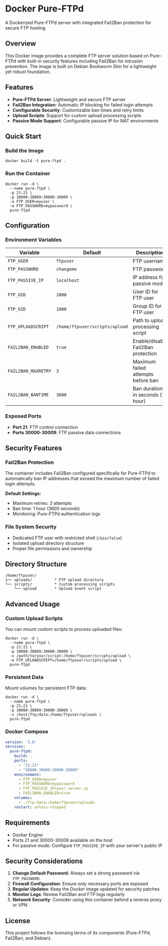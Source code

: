 * Docker Pure-FTPd

A Dockerized Pure-FTPd server with integrated Fail2Ban protection for
secure FTP hosting.

** Overview

This Docker image provides a complete FTP server solution based on
Pure-FTPd with built-in security features including Fail2Ban for
intrusion prevention. The image is built on Debian Bookworm Slim for a
lightweight yet robust foundation.

** Features

- **Pure-FTPd Server**: Lightweight and secure FTP server
- **Fail2Ban Integration**: Automatic IP blocking for failed login attempts
- **Configurable Security**: Customizable ban times and retry limits
- **Upload Scripts**: Support for custom upload processing scripts
- **Passive Mode Support**: Configurable passive IP for NAT environments

** Quick Start

*** Build the Image

#+begin_src shell
docker build -t pure-ftpd .
#+end_src

*** Run the Container

#+begin_src shell
docker run -d \
  --name pure-ftpd \
  -p 21:21 \
  -p 30000-30009:30000-30009 \
  -e FTP_USER=myuser \
  -e FTP_PASSWORD=mypassword \
  pure-ftpd
#+end_src

** Configuration

*** Environment Variables

| Variable            | Default                        | Description                        |
|---------------------+--------------------------------+------------------------------------|
| =FTP_USER=          | =ftpuser=                      | FTP username                       |
| =FTP_PASSWORD=      | =changeme=                     | FTP password                       |
| =FTP_PASSIVE_IP=    | =localhost=                    | IP address for passive mode        |
| =FTP_UID=           | =1000=                         | User ID for FTP user               |
| =FTP_GID=           | =1000=                         | Group ID for FTP user              |
| =FTP_UPLOADSCRIPT=  | =/home/ftpuser/scripts/upload= | Path to upload processing script   |
| =FAIL2BAN_ENABLED=  | =true=                         | Enable/disable Fail2Ban protection |
| =FAIL2BAN_MAXRETRY= | =3=                            | Maximum failed attempts before ban |
| =FAIL2BAN_BANTIME=  | =3600=                         | Ban duration in seconds (1 hour)   |

*** Exposed Ports

- **Port 21**: FTP control connection
- **Ports 30000-30009**: FTP passive data connections

** Security Features

*** Fail2Ban Protection

The container includes Fail2Ban configured specifically for Pure-FTPd
to automatically ban IP addresses that exceed the maximum number of
failed login attempts.

**Default Settings:**
- Maximum retries: 3 attempts
- Ban time: 1 hour (3600 seconds)
- Monitoring: Pure-FTPd authentication logs

*** File System Security

- Dedicated FTP user with restricted shell (=/bin/false=)
- Isolated upload directory structure
- Proper file permissions and ownership

** Directory Structure

#+begin_example
/home/ftpuser/
├── uploads/          * FTP upload directory
└── scripts/          * Custom processing scripts
    └── upload        * Upload event script
#+end_example

** Advanced Usage

*** Custom Upload Scripts

You can mount custom scripts to process uploaded files:

#+begin_src shell
docker run -d \
  --name pure-ftpd \
  -p 21:21 \
  -p 30000-30009:30000-30009 \
  -v /path/to/your/script:/home/ftpuser/scripts/upload \
  -e FTP_UPLOADSCRIPT=/home/ftpuser/scripts/upload \
  pure-ftpd
#+end_src

*** Persistent Data

Mount volumes for persistent FTP data:

#+begin_src shell
docker run -d \
  --name pure-ftpd \
  -p 21:21 \
  -p 30000-30009:30000-30009 \
  -v /host/ftp/data:/home/ftpuser/uploads \
  pure-ftpd
#+end_src

*** Docker Compose

#+begin_src yaml
version: '3.8'
services:
  pure-ftpd:
    build: .
    ports:
      - "21:21"
      - "30000-30009:30000-30009"
    environment:
      - FTP_USER=myuser
      - FTP_PASSWORD=mypassword
      - FTP_PASSIVE_IP=your.server.ip
      - FAIL2BAN_ENABLED=true
    volumes:
      - ./ftp-data:/home/ftpuser/uploads
    restart: unless-stopped
#+end_src

** Requirements

- Docker Engine
- Ports 21 and 30000-30009 available on the host
- For passive mode: Configure =FTP_PASSIVE_IP= with your server's public IP

** Security Considerations

1. **Change Default Password**: Always set a strong password via =FTP_PASSWORD=
2. **Firewall Configuration**: Ensure only necessary ports are exposed
3. **Regular Updates**: Keep the Docker image updated for security patches
4. **Monitor Logs**: Review Fail2Ban and FTP logs regularly
5. **Network Security**: Consider using this container behind a reverse proxy or VPN

** License

This project follows the licensing terms of its components (Pure-FTPd, Fail2Ban, and Debian).
